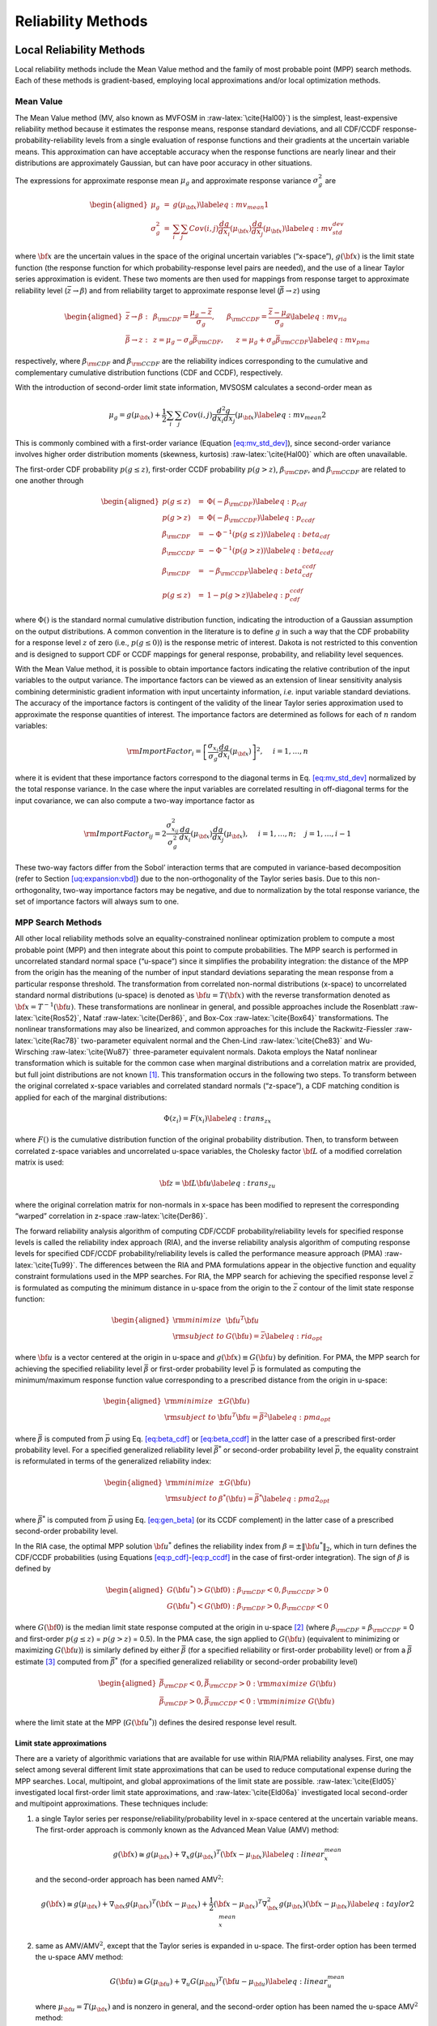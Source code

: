 .. _`uq:reliability`:

Reliability Methods
===================

.. _`uq:reliability:local`:

Local Reliability Methods
-------------------------

Local reliability methods include the Mean Value method and the family
of most probable point (MPP) search methods. Each of these methods is
gradient-based, employing local approximations and/or local optimization
methods.

.. _`uq:reliability:local:mv`:

Mean Value
~~~~~~~~~~

The Mean Value method (MV, also known as MVFOSM in
:raw-latex:`\cite{Hal00}`) is the simplest, least-expensive reliability
method because it estimates the response means, response standard
deviations, and all CDF/CCDF response-probability-reliability levels
from a single evaluation of response functions and their gradients at
the uncertain variable means. This approximation can have acceptable
accuracy when the response functions are nearly linear and their
distributions are approximately Gaussian, but can have poor accuracy in
other situations.

The expressions for approximate response mean :math:`\mu_g` and
approximate response variance :math:`\sigma^2_g` are

.. math::

   \begin{aligned}
   \mu_g      & = & g(\mu_{\bf x})  \label{eq:mv_mean1} \\
   \sigma^2_g & = & \sum_i \sum_j Cov(i,j) \frac{dg}{dx_i}(\mu_{\bf x})
                    \frac{dg}{dx_j}(\mu_{\bf x}) \label{eq:mv_std_dev}\end{aligned}

where :math:`{\bf x}` are the uncertain values in the space of the
original uncertain variables (“x-space”), :math:`g({\bf x})` is the
limit state function (the response function for which
probability-response level pairs are needed), and the use of a linear
Taylor series approximation is evident. These two moments are then used
for mappings from response target to approximate reliability level
(:math:`\bar{z} \to \beta`) and from reliability target to approximate
response level (:math:`\bar{\beta} \to z`) using

.. math::

   \begin{aligned}
   \bar{z} \rightarrow \beta: & ~ & 
   \beta_{\rm CDF} = \frac{\mu_g - \bar{z}}{\sigma_g}, ~~~~~
   \beta_{\rm CCDF} = \frac{\bar{z} - \mu_g}{\sigma_g} \label{eq:mv_ria} \\
   \bar{\beta} \rightarrow z: & ~ & 
   z = \mu_g - \sigma_g \bar{\beta}_{\rm CDF}, ~~~~~
   z = \mu_g + \sigma_g \bar{\beta}_{\rm CCDF} \label{eq:mv_pma}\end{aligned}

respectively, where :math:`\beta_{\rm CDF}` and :math:`\beta_{\rm CCDF}`
are the reliability indices corresponding to the cumulative and
complementary cumulative distribution functions (CDF and CCDF),
respectively.

With the introduction of second-order limit state information, MVSOSM
calculates a second-order mean as

.. math::

   \mu_g = g(\mu_{\bf x}) + \frac{1}{2} \sum_i \sum_j Cov(i,j) 
   \frac{d^2g}{dx_i dx_j}(\mu_{\bf x}) \label{eq:mv_mean2}

This is commonly combined with a first-order variance
(Equation `[eq:mv_std_dev] <#eq:mv_std_dev>`__), since second-order
variance involves higher order distribution moments (skewness,
kurtosis) :raw-latex:`\cite{Hal00}` which are often unavailable.

The first-order CDF probability :math:`p(g \le z)`, first-order CCDF
probability :math:`p(g > z)`, :math:`\beta_{\rm CDF}`, and
:math:`\beta_{\rm CCDF}` are related to one another through

.. math::

   \begin{aligned}
   p(g \le z)  & = & \Phi(-\beta_{\rm CDF})     \label{eq:p_cdf} \\
   p(g > z)    & = & \Phi(-\beta_{\rm CCDF})    \label{eq:p_ccdf} \\
   \beta_{\rm CDF}  & = & -\Phi^{-1}(p(g \le z)) \label{eq:beta_cdf} \\
   \beta_{\rm CCDF} & = & -\Phi^{-1}(p(g > z))   \label{eq:beta_ccdf} \\
   \beta_{\rm CDF}  & = & -\beta_{\rm CCDF}       \label{eq:beta_cdf_ccdf} \\
   p(g \le z)  & = & 1 - p(g > z)             \label{eq:p_cdf_ccdf}\end{aligned}

where :math:`\Phi()` is the standard normal cumulative distribution
function, indicating the introduction of a Gaussian assumption on the
output distributions. A common convention in the literature is to define
:math:`g` in such a way that the CDF probability for a response level
:math:`z` of zero (i.e., :math:`p(g \le 0)`) is the response metric of
interest. Dakota is not restricted to this convention and is designed to
support CDF or CCDF mappings for general response, probability, and
reliability level sequences.

With the Mean Value method, it is possible to obtain importance factors
indicating the relative contribution of the input variables to the
output variance. The importance factors can be viewed as an extension of
linear sensitivity analysis combining deterministic gradient information
with input uncertainty information, *i.e.* input variable standard
deviations. The accuracy of the importance factors is contingent of the
validity of the linear Taylor series approximation used to approximate
the response quantities of interest. The importance factors are
determined as follows for each of :math:`n` random variables:

.. math::

   {\rm ImportFactor}_i = \left[ \frac{\sigma_{x_i}}{\sigma_g}
     \frac{dg}{dx_i}(\mu_{\bf x}) \right]^2, ~~~~ i = 1, \dots, n

where it is evident that these importance factors correspond to the
diagonal terms in Eq. `[eq:mv_std_dev] <#eq:mv_std_dev>`__ normalized by
the total response variance. In the case where the input variables are
correlated resulting in off-diagonal terms for the input covariance, we
can also compute a two-way importance factor as

.. math::

   {\rm ImportFactor}_{ij} = 2 \frac{\sigma^2_{x_{ij}}}{\sigma^2_g} 
     \frac{dg}{dx_i}(\mu_{\bf x}) \frac{dg}{dx_j}(\mu_{\bf x}),
     ~~~~ i = 1, \dots, n; ~~~~ j = 1, \dots, i-1

These two-way factors differ from the Sobol’ interaction terms that are
computed in variance-based decomposition (refer to
Section `[uq:expansion:vbd] <#uq:expansion:vbd>`__) due to the
non-orthogonality of the Taylor series basis. Due to this
non-orthogonality, two-way importance factors may be negative, and due
to normalization by the total response variance, the set of importance
factors will always sum to one.

.. _`uq:reliability:local:mpp`:

MPP Search Methods
~~~~~~~~~~~~~~~~~~

All other local reliability methods solve an equality-constrained
nonlinear optimization problem to compute a most probable point (MPP)
and then integrate about this point to compute probabilities. The MPP
search is performed in uncorrelated standard normal space (“u-space”)
since it simplifies the probability integration: the distance of the MPP
from the origin has the meaning of the number of input standard
deviations separating the mean response from a particular response
threshold. The transformation from correlated non-normal distributions
(x-space) to uncorrelated standard normal distributions (u-space) is
denoted as :math:`{\bf u} = T({\bf x})` with the reverse transformation
denoted as :math:`{\bf x} = T^{-1}({\bf u})`. These transformations are
nonlinear in general, and possible approaches include the
Rosenblatt :raw-latex:`\cite{Ros52}`, Nataf :raw-latex:`\cite{Der86}`,
and Box-Cox :raw-latex:`\cite{Box64}` transformations. The nonlinear
transformations may also be linearized, and common approaches for this
include the Rackwitz-Fiessler :raw-latex:`\cite{Rac78}` two-parameter
equivalent normal and the Chen-Lind :raw-latex:`\cite{Che83}` and
Wu-Wirsching :raw-latex:`\cite{Wu87}` three-parameter equivalent
normals. Dakota employs the Nataf nonlinear transformation which is
suitable for the common case when marginal distributions and a
correlation matrix are provided, but full joint distributions are not
known [1]_. This transformation occurs in the following two steps. To
transform between the original correlated x-space variables and
correlated standard normals (“z-space”), a CDF matching condition is
applied for each of the marginal distributions:

.. math:: \Phi(z_i) = F(x_i) \label{eq:trans_zx}

where :math:`F()` is the cumulative distribution function of the
original probability distribution. Then, to transform between correlated
z-space variables and uncorrelated u-space variables, the Cholesky
factor :math:`{\bf L}` of a modified correlation matrix is used:

.. math:: {\bf z} = {\bf L} {\bf u} \label{eq:trans_zu}

where the original correlation matrix for non-normals in x-space has
been modified to represent the corresponding “warped” correlation in
z-space :raw-latex:`\cite{Der86}`.

The forward reliability analysis algorithm of computing CDF/CCDF
probability/reliability levels for specified response levels is called
the reliability index approach (RIA), and the inverse reliability
analysis algorithm of computing response levels for specified CDF/CCDF
probability/reliability levels is called the performance measure
approach (PMA) :raw-latex:`\cite{Tu99}`. The differences between the RIA
and PMA formulations appear in the objective function and equality
constraint formulations used in the MPP searches. For RIA, the MPP
search for achieving the specified response level :math:`\bar{z}` is
formulated as computing the minimum distance in u-space from the origin
to the :math:`\bar{z}` contour of the limit state response function:

.. math::

   \begin{aligned}
   {\rm minimize}     & {\bf u}^T {\bf u} \nonumber \\
   {\rm subject \ to} & G({\bf u}) = \bar{z} \label{eq:ria_opt}\end{aligned}

where :math:`{\bf u}` is a vector centered at the origin in u-space and
:math:`g({\bf x}) \equiv G({\bf u})` by definition. For PMA, the MPP
search for achieving the specified reliability level :math:`\bar{\beta}`
or first-order probability level :math:`\bar{p}` is formulated as
computing the minimum/maximum response function value corresponding to a
prescribed distance from the origin in u-space:

.. math::

   \begin{aligned}
   {\rm minimize}     & \pm G({\bf u}) \nonumber \\
   {\rm subject \ to} & {\bf u}^T {\bf u} = \bar{\beta}^2 \label{eq:pma_opt}\end{aligned}

where :math:`\bar{\beta}` is computed from :math:`\bar{p}` using
Eq. `[eq:beta_cdf] <#eq:beta_cdf>`__
or `[eq:beta_ccdf] <#eq:beta_ccdf>`__ in the latter case of a prescribed
first-order probability level. For a specified generalized reliability
level :math:`\bar{\beta^*}` or second-order probability level
:math:`\bar{p}`, the equality constraint is reformulated in terms of the
generalized reliability index:

.. math::

   \begin{aligned}
   {\rm minimize}     & \pm G({\bf u}) \nonumber \\
   {\rm subject \ to} & \beta^*({\bf u}) = \bar{\beta^*} \label{eq:pma2_opt}\end{aligned}

where :math:`\bar{\beta^*}` is computed from :math:`\bar{p}` using
Eq. `[eq:gen_beta] <#eq:gen_beta>`__ (or its CCDF complement) in the
latter case of a prescribed second-order probability level.

In the RIA case, the optimal MPP solution :math:`{\bf u}^*` defines the
reliability index from :math:`\beta = \pm \|{\bf u}^*\|_2`, which in
turn defines the CDF/CCDF probabilities (using
Equations `[eq:p_cdf] <#eq:p_cdf>`__-`[eq:p_ccdf] <#eq:p_ccdf>`__ in the
case of first-order integration). The sign of :math:`\beta` is defined
by

.. math::

   \begin{aligned}
   G({\bf u}^*) > G({\bf 0}): \beta_{\rm CDF} < 0, \beta_{\rm CCDF} > 0 \\
   G({\bf u}^*) < G({\bf 0}): \beta_{\rm CDF} > 0, \beta_{\rm CCDF} < 0\end{aligned}

where :math:`G({\bf 0})` is the median limit state response computed at
the origin in u-space [2]_ (where :math:`\beta_{\rm CDF}` =
:math:`\beta_{\rm CCDF}` = 0 and first-order :math:`p(g \le z)` =
:math:`p(g > z)` = 0.5). In the PMA case, the sign applied to
:math:`G({\bf u})` (equivalent to minimizing or maximizing
:math:`G({\bf u})`) is similarly defined by either :math:`\bar{\beta}`
(for a specified reliability or first-order probability level) or from a
:math:`\bar{\beta}` estimate [3]_ computed from :math:`\bar{\beta^*}`
(for a specified generalized reliability or second-order probability
level)

.. math::

   \begin{aligned}
   \bar{\beta}_{\rm CDF} < 0, \bar{\beta}_{\rm CCDF} > 0: {\rm maximize \ } G({\bf u}) \\
   \bar{\beta}_{\rm CDF} > 0, \bar{\beta}_{\rm CCDF} < 0: {\rm minimize \ } G({\bf u})\end{aligned}

where the limit state at the MPP (:math:`G({\bf u}^*)`) defines the
desired response level result.

.. _`uq:reliability:local:mpp:approx`:

Limit state approximations
^^^^^^^^^^^^^^^^^^^^^^^^^^

There are a variety of algorithmic variations that are available for use
within RIA/PMA reliability analyses. First, one may select among several
different limit state approximations that can be used to reduce
computational expense during the MPP searches. Local, multipoint, and
global approximations of the limit state are possible.
:raw-latex:`\cite{Eld05}` investigated local first-order limit state
approximations, and :raw-latex:`\cite{Eld06a}` investigated local
second-order and multipoint approximations. These techniques include:

#. a single Taylor series per response/reliability/probability level in
   x-space centered at the uncertain variable means. The first-order
   approach is commonly known as the Advanced Mean Value (AMV) method:

   .. math::

      g({\bf x}) \cong g(\mu_{\bf x}) + \nabla_x g(\mu_{\bf x})^T 
      ({\bf x} - \mu_{\bf x}) \label{eq:linear_x_mean}

   and the second-order approach has been named AMV\ :math:`^2`:

   .. math::

      g({\bf x}) \cong g(\mu_{\bf x}) + \nabla_{\bf x} g(\mu_{\bf x})^T 
      ({\bf x} - \mu_{\bf x}) + \frac{1}{2} ({\bf x} - \mu_{\bf x})^T 
      \nabla^2_{\bf x} g(\mu_{\bf x}) ({\bf x} - \mu_{\bf x})
      \label{eq:taylor2_x_mean}

#. same as AMV/AMV\ :math:`^2`, except that the Taylor series is
   expanded in u-space. The first-order option has been termed the
   u-space AMV method:

   .. math::

      G({\bf u}) \cong G(\mu_{\bf u}) + \nabla_u G(\mu_{\bf u})^T 
      ({\bf u} - \mu_{\bf u}) \label{eq:linear_u_mean}

   where :math:`\mu_{\bf u} = T(\mu_{\bf x})` and is nonzero in general,
   and the second-order option has been named the u-space
   AMV\ :math:`^2` method:

   .. math::

      G({\bf u}) \cong G(\mu_{\bf u}) + \nabla_{\bf u} G(\mu_{\bf u})^T 
      ({\bf u} - \mu_{\bf u}) + \frac{1}{2} ({\bf u} - \mu_{\bf u})^T 
      \nabla^2_{\bf u} G(\mu_{\bf u}) ({\bf u} - \mu_{\bf u}) 
      \label{eq:taylor2_u_mean}

#. an initial Taylor series approximation in x-space at the uncertain
   variable means, with iterative expansion updates at each MPP estimate
   (:math:`{\bf x}^*`) until the MPP converges. The first-order option
   is commonly known as AMV+:

   .. math::

      g({\bf x}) \cong g({\bf x}^*) + \nabla_x g({\bf x}^*)^T ({\bf x} - {\bf x}^*)
      \label{eq:linear_x_mpp}

   and the second-order option has been named AMV\ :math:`^2`\ +:

   .. math::

      g({\bf x}) \cong g({\bf x}^*) + \nabla_{\bf x} g({\bf x}^*)^T 
      ({\bf x} - {\bf x}^*) + \frac{1}{2} ({\bf x} - {\bf x}^*)^T 
      \nabla^2_{\bf x} g({\bf x}^*) ({\bf x} - {\bf x}^*) \label{eq:taylor2_x_mpp}

#. same as AMV+/AMV\ :math:`^2`\ +, except that the expansions are
   performed in u-space. The first-order option has been termed the
   u-space AMV+ method.

   .. math::

      G({\bf u}) \cong G({\bf u}^*) + \nabla_u G({\bf u}^*)^T ({\bf u} - {\bf u}^*)
      \label{eq:linear_u_mpp}

   and the second-order option has been named the u-space
   AMV\ :math:`^2`\ + method:

   .. math::

      G({\bf u}) \cong G({\bf u}^*) + \nabla_{\bf u} G({\bf u}^*)^T 
      ({\bf u} - {\bf u}^*) + \frac{1}{2} ({\bf u} - {\bf u}^*)^T 
      \nabla^2_{\bf u} G({\bf u}^*) ({\bf u} - {\bf u}^*) \label{eq:taylor2_u_mpp}

#. a multipoint approximation in x-space. This approach involves a
   Taylor series approximation in intermediate variables where the
   powers used for the intermediate variables are selected to match
   information at the current and previous expansion points. Based on
   the two-point exponential approximation concept (TPEA,
   :raw-latex:`\cite{Fad90}`), the two-point adaptive nonlinearity
   approximation (TANA-3, :raw-latex:`\cite{Xu98}`) approximates the
   limit state as:

   .. math::

      g({\bf x}) \cong g({\bf x}_2) + \sum_{i=1}^n 
      \frac{\partial g}{\partial x_i}({\bf x}_2) \frac{x_{i,2}^{1-p_i}}{p_i} 
      (x_i^{p_i} - x_{i,2}^{p_i}) + \frac{1}{2} \epsilon({\bf x}) \sum_{i=1}^n 
      (x_i^{p_i} - x_{i,2}^{p_i})^2 \label{eq:tana_g}

   where :math:`n` is the number of uncertain variables and:

   .. math::

      \begin{aligned}
      p_i & = & 1 + \ln \left[ \frac{\frac{\partial g}{\partial x_i}({\bf x}_1)}
      {\frac{\partial g}{\partial x_i}({\bf x}_2)} \right] \left/ 
      \ln \left[ \frac{x_{i,1}}{x_{i,2}} \right] \right. \label{eq:tana_pi_x} \\
      \epsilon({\bf x}) & = & \frac{H}{\sum_{i=1}^n (x_i^{p_i} - x_{i,1}^{p_i})^2 + 
      \sum_{i=1}^n (x_i^{p_i} - x_{i,2}^{p_i})^2} \label{eq:tana_eps_x} \\
      H & = & 2 \left[ g({\bf x}_1) - g({\bf x}_2) - \sum_{i=1}^n 
      \frac{\partial g}{\partial x_i}({\bf x}_2) \frac{x_{i,2}^{1-p_i}}{p_i} 
      (x_{i,1}^{p_i} - x_{i,2}^{p_i}) \right] \label{eq:tana_H_x}\end{aligned}

   and :math:`{\bf x}_2` and :math:`{\bf x}_1` are the current and
   previous MPP estimates in x-space, respectively. Prior to the
   availability of two MPP estimates, x-space AMV+ is used.

#. a multipoint approximation in u-space. The u-space TANA-3
   approximates the limit state as:

   .. math::

      G({\bf u}) \cong G({\bf u}_2) + \sum_{i=1}^n 
      \frac{\partial G}{\partial u_i}({\bf u}_2) \frac{u_{i,2}^{1-p_i}}{p_i} 
      (u_i^{p_i} - u_{i,2}^{p_i}) + \frac{1}{2} \epsilon({\bf u}) \sum_{i=1}^n 
      (u_i^{p_i} - u_{i,2}^{p_i})^2 \label{eq:tana_G}

   where:

   .. math::

      \begin{aligned}
      p_i & = & 1 + \ln \left[ \frac{\frac{\partial G}{\partial u_i}({\bf u}_1)}
      {\frac{\partial G}{\partial u_i}({\bf u}_2)} \right] \left/ 
      \ln \left[ \frac{u_{i,1}}{u_{i,2}} \right] \right. \label{eq:tana_pi_u} \\
      \epsilon({\bf u}) & = & \frac{H}{\sum_{i=1}^n (u_i^{p_i} - u_{i,1}^{p_i})^2 + 
      \sum_{i=1}^n (u_i^{p_i} - u_{i,2}^{p_i})^2} \label{eq:tana_eps_u} \\
      H & = & 2 \left[ G({\bf u}_1) - G({\bf u}_2) - \sum_{i=1}^n 
      \frac{\partial G}{\partial u_i}({\bf u}_2) \frac{u_{i,2}^{1-p_i}}{p_i} 
      (u_{i,1}^{p_i} - u_{i,2}^{p_i}) \right] \label{eq:tana_H_u}\end{aligned}

   and :math:`{\bf u}_2` and :math:`{\bf u}_1` are the current and
   previous MPP estimates in u-space, respectively. Prior to the
   availability of two MPP estimates, u-space AMV+ is used.

#. the MPP search on the original response functions without the use of
   any approximations. Combining this option with first-order and
   second-order integration approaches (see next section) results in the
   traditional first-order and second-order reliability methods (FORM
   and SORM).

The Hessian matrices in AMV\ :math:`^2` and AMV\ :math:`^2`\ + may be
available analytically, estimated numerically, or approximated through
quasi-Newton updates. The selection between x-space or u-space for
performing approximations depends on where the approximation will be
more accurate, since this will result in more accurate MPP estimates
(AMV, AMV\ :math:`^2`) or faster convergence (AMV+, AMV\ :math:`^2`\ +,
TANA). Since this relative accuracy depends on the forms of the limit
state :math:`g(x)` and the transformation :math:`T(x)` and is therefore
application dependent in general, Dakota supports both options. A
concern with approximation-based iterative search methods (i.e., AMV+,
AMV\ :math:`^2`\ + and TANA) is the robustness of their convergence to
the MPP. It is possible for the MPP iterates to oscillate or even
diverge. However, to date, this occurrence has been relatively rare, and
Dakota contains checks that monitor for this behavior. Another concern
with TANA is numerical safeguarding (e.g., the possibility of raising
negative :math:`x_i` or :math:`u_i` values to nonintegral :math:`p_i`
exponents in Equations `[eq:tana_g] <#eq:tana_g>`__,
`[eq:tana_eps_x] <#eq:tana_eps_x>`__-`[eq:tana_G] <#eq:tana_G>`__,
and `[eq:tana_eps_u] <#eq:tana_eps_u>`__-`[eq:tana_H_u] <#eq:tana_H_u>`__).
Safeguarding involves offseting negative :math:`x_i` or :math:`u_i` and,
for potential numerical difficulties with the logarithm ratios in
Equations `[eq:tana_pi_x] <#eq:tana_pi_x>`__
and `[eq:tana_pi_u] <#eq:tana_pi_u>`__, reverting to either the linear
(:math:`p_i = 1`) or reciprocal (:math:`p_i = -1`) approximation based
on which approximation has lower error in
:math:`\frac{\partial g}{\partial x_i}({\bf x}_1)` or
:math:`\frac{\partial G}{\partial u_i}({\bf u}_1)`.

.. _`uq:reliability:local:mpp:int`:

Probability integrations
^^^^^^^^^^^^^^^^^^^^^^^^

The second algorithmic variation involves the integration approach for
computing probabilities at the MPP, which can be selected to be
first-order
(Equations `[eq:p_cdf] <#eq:p_cdf>`__-`[eq:p_ccdf] <#eq:p_ccdf>`__) or
second-order integration. Second-order integration involves applying a
curvature correction :raw-latex:`\cite{Bre84,Hoh88,Hon99}`. Breitung
applies a correction based on asymptotic
analysis :raw-latex:`\cite{Bre84}`:

.. math::

   p = \Phi(-\beta_p) \prod_{i=1}^{n-1} \frac{1}{\sqrt{1 + \beta_p \kappa_i}}
   \label{eq:p_2nd_breit}

where :math:`\kappa_i` are the principal curvatures of the limit state
function (the eigenvalues of an orthonormal transformation of
:math:`\nabla^2_{\bf u} G`, taken positive for a convex limit state) and
:math:`\beta_p \ge 0` (a CDF or CCDF probability correction is selected
to obtain the correct sign for :math:`\beta_p`). An alternate correction
in :raw-latex:`\cite{Hoh88}` is consistent in the asymptotic regime
(:math:`\beta_p \to \infty`) but does not collapse to first-order
integration for :math:`\beta_p = 0`:

.. math::

   p = \Phi(-\beta_p) \prod_{i=1}^{n-1} 
   \frac{1}{\sqrt{1 + \psi(-\beta_p) \kappa_i}} \label{eq:p_2nd_hr}

where :math:`\psi() = \frac{\phi()}{\Phi()}` and :math:`\phi()` is the
standard normal density function. :raw-latex:`\cite{Hon99}` applies
further corrections to Equation `[eq:p_2nd_hr] <#eq:p_2nd_hr>`__ based
on point concentration methods. At this time, all three approaches are
available within the code, but the Hohenbichler-Rackwitz correction is
used by default (switching the correction is a compile-time option in
the source code and has not been exposed in the input specification).

.. _`sec:hessian`:

Hessian approximations
^^^^^^^^^^^^^^^^^^^^^^

To use a second-order Taylor series or a second-order integration when
second-order information (:math:`\nabla^2_{\bf x} g`,
:math:`\nabla^2_{\bf u} G`, and/or :math:`\kappa`) is not directly
available, one can estimate the missing information using finite
differences or approximate it through use of quasi-Newton
approximations. These procedures will often be needed to make
second-order approaches practical for engineering applications.

In the finite difference case, numerical Hessians are commonly computed
using either first-order forward differences of gradients using

.. math::

   \nabla^2 g ({\bf x}) \cong 
   \frac{\nabla g ({\bf x} + h {\bf e}_i) - \nabla g ({\bf x})}{h}

to estimate the :math:`i^{th}` Hessian column when gradients are
analytically available, or second-order differences of function values
using

.. math::

   \begin{array}{l}
   \nabla^2 g ({\bf x}) \cong \frac{g({\bf x} + h {\bf e}_i + h {\bf e}_j) - 
   g({\bf x} + h {\bf e}_i - h {\bf e}_j) - 
   g({\bf x} - h {\bf e}_i + h {\bf e}_j) + 
   g({\bf x} - h {\bf e}_i - h {\bf e}_j)}{4h^2}
   \end{array}

to estimate the :math:`ij^{th}` Hessian term when gradients are not
directly available. This approach has the advantage of locally-accurate
Hessians for each point of interest (which can lead to quadratic
convergence rates in discrete Newton methods), but has the disadvantage
that numerically estimating each of the matrix terms can be expensive.

Quasi-Newton approximations, on the other hand, do not reevaluate all of
the second-order information for every point of interest. Rather, they
accumulate approximate curvature information over time using secant
updates. Since they utilize the existing gradient evaluations, they do
not require any additional function evaluations for evaluating the
Hessian terms. The quasi-Newton approximations of interest include the
Broyden-Fletcher-Goldfarb-Shanno (BFGS) update

.. math::

   {\bf B}_{k+1} = {\bf B}_{k} - \frac{{\bf B}_k {\bf s}_k {\bf s}_k^T {\bf B}_k}
   {{\bf s}_k^T {\bf B}_k {\bf s}_k} + 
   \frac{{\bf y}_k {\bf y}_k^T}{{\bf y}_k^T {\bf s}_k} \label{eq:bfgs}

which yields a sequence of symmetric positive definite Hessian
approximations, and the Symmetric Rank 1 (SR1) update

.. math::

   {\bf B}_{k+1} = {\bf B}_{k} + 
   \frac{({\bf y}_k - {\bf B}_k {\bf s}_k)({\bf y}_k - {\bf B}_k {\bf s}_k)^T}
   {({\bf y}_k - {\bf B}_k {\bf s}_k)^T {\bf s}_k} \label{eq:sr1}

which yields a sequence of symmetric, potentially indefinite, Hessian
approximations. :math:`{\bf B}_k` is the :math:`k^{th}` approximation to
the Hessian :math:`\nabla^2 g`,
:math:`{\bf s}_k = {\bf x}_{k+1} - {\bf x}_k` is the step and
:math:`{\bf y}_k = \nabla g_{k+1} - \nabla g_k` is the corresponding
yield in the gradients. The selection of BFGS versus SR1 involves the
importance of retaining positive definiteness in the Hessian
approximations; if the procedure does not require it, then the SR1
update can be more accurate if the true Hessian is not positive
definite. Initial scalings for :math:`{\bf B}_0` and numerical
safeguarding techniques (damped BFGS, update skipping) are described in
:raw-latex:`\cite{Eld06a}`.

Optimization algorithms
^^^^^^^^^^^^^^^^^^^^^^^

The next algorithmic variation involves the optimization algorithm
selection for solving Eqs. `[eq:ria_opt] <#eq:ria_opt>`__
and `[eq:pma_opt] <#eq:pma_opt>`__. The Hasofer-Lind Rackwitz-Fissler
(HL-RF) algorithm :raw-latex:`\cite{Hal00}` is a classical approach that
has been broadly applied. It is a Newton-based approach lacking line
search/trust region globalization, and is generally regarded as
computationally efficient but occasionally unreliable. Dakota takes the
approach of employing robust, general-purpose optimization algorithms
with provable convergence properties. In particular, we employ the
sequential quadratic programming (SQP) and nonlinear interior-point
(NIP) optimization algorithms from the NPSOL :raw-latex:`\cite{Gil86}`
and OPT++ :raw-latex:`\cite{MeOlHoWi07}` libraries, respectively.

Warm Starting of MPP Searches
^^^^^^^^^^^^^^^^^^^^^^^^^^^^^

The final algorithmic variation for local reliability methods involves
the use of warm starting approaches for improving computational
efficiency. :raw-latex:`\cite{Eld05}` describes the acceleration of MPP
searches through warm starting with approximate iteration increment,
with :math:`z/p/\beta` level increment, and with design variable
increment. Warm started data includes the expansion point and associated
response values and the MPP optimizer initial guess. Projections are
used when an increment in :math:`z/p/\beta` level or design variables
occurs. Warm starts were consistently effective in
:raw-latex:`\cite{Eld05}`, with greater effectiveness for smaller
parameter changes, and are used by default in Dakota.

.. _`uq:reliability:global`:

Global Reliability Methods
--------------------------

Local reliability methods, while computationally efficient, have
well-known failure mechanisms. When confronted with a limit state
function that is nonsmooth, local gradient-based optimizers may stall
due to gradient inaccuracy and fail to converge to an MPP. Moreover, if
the limit state is multimodal (multiple MPPs), then a gradient-based
local method can, at best, locate only one local MPP solution. Finally,
a linear (Eqs. `[eq:p_cdf] <#eq:p_cdf>`__–`[eq:p_ccdf] <#eq:p_ccdf>`__)
or parabolic
(Eqs. `[eq:p_2nd_breit] <#eq:p_2nd_breit>`__–`[eq:p_2nd_hr] <#eq:p_2nd_hr>`__)
approximation to the limit state at this MPP may fail to adequately
capture the contour of a highly nonlinear limit state.

A reliability analysis method that is both efficient when applied to
expensive response functions and accurate for a response function of any
arbitrary shape is needed. This section develops such a method based on
efficient global optimization :raw-latex:`\cite{Jon98}` (EGO) to the
search for multiple points on or near the limit state throughout the
random variable space. By locating multiple points on the limit state,
more complex limit states can be accurately modeled, resulting in a more
accurate assessment of the reliability. It should be emphasized here
that these multiple points exist on a single limit state. Because of its
roots in efficient global optimization, this method of reliability
analysis is called efficient global reliability analysis
(EGRA) :raw-latex:`\cite{Bichon2007}`. The following two subsections
describe two capabilities that are incorporated into the EGRA algorithm:
importance sampling and EGO.

.. _`uq:reliability:global:ais`:

Importance Sampling
~~~~~~~~~~~~~~~~~~~

An alternative to MPP search methods is to directly perform the
probability integration numerically by sampling the response function.
Sampling methods do not rely on a simplifying approximation to the shape
of the limit state, so they can be more accurate than FORM and SORM, but
they can also be prohibitively expensive because they generally require
a large number of response function evaluations. Importance sampling
methods reduce this expense by focusing the samples in the important
regions of the uncertain space. They do this by centering the sampling
density function at the MPP rather than at the mean. This ensures the
samples will lie the region of interest, thus increasing the efficiency
of the sampling method. Adaptive importance sampling (AIS) further
improves the efficiency by adaptively updating the sampling density
function. Multimodal adaptive importance
sampling :raw-latex:`\cite{Dey98,Zou02}` is a variation of AIS that
allows for the use of multiple sampling densities making it better
suited for cases where multiple sections of the limit state are highly
probable.

Note that importance sampling methods require that the location of at
least one MPP be known because it is used to center the initial sampling
density. However, current gradient-based, local search methods used in
MPP search may fail to converge or may converge to poor solutions for
highly nonlinear problems, possibly making these methods inapplicable.
As the next section describes, EGO is a global optimization method that
does not depend on the availability of accurate gradient information,
making convergence more reliable for nonsmooth response functions.
Moreover, EGO has the ability to locate multiple failure points, which
would provide multiple starting points and thus a good multimodal
sampling density for the initial steps of multimodal AIS. The resulting
Gaussian process model is accurate in the vicinity of the limit state,
thereby providing an inexpensive surrogate that can be used to provide
response function samples. As will be seen, using EGO to locate multiple
points along the limit state, and then using the resulting Gaussian
process model to provide function evaluations in multimodal AIS for the
probability integration, results in an accurate and efficient
reliability analysis tool.

.. _`uq:reliability:global:ego`:

Efficient Global Optimization
~~~~~~~~~~~~~~~~~~~~~~~~~~~~~

Chapter `[uq:ego] <#uq:ego>`__ is now rewritten to support EGO/Bayesian
optimization theory.

.. _`uq:reliability:global:ego:eff`:

Expected Feasibility Function
^^^^^^^^^^^^^^^^^^^^^^^^^^^^^

The expected improvement function provides an indication of how much the
true value of the response at a point can be expected to be less than
the current best solution. It therefore makes little sense to apply this
to the forward reliability problem where the goal is not to minimize the
response, but rather to find where it is equal to a specified threshold
value. The expected feasibility function (EFF) is introduced here to
provide an indication of how well the true value of the response is
expected to satisfy the equality constraint
:math:`G({\bf u})\!=\!\bar{z}`. Inspired by the contour estimation work
in :raw-latex:`\cite{Ran08}`, this expectation can be calculated in a
similar fashion as Eq. `[eq:eif_int] <#eq:eif_int>`__ by integrating
over a region in the immediate vicinity of the threshold value
:math:`\bar{z}\pm\epsilon`:

.. math::

   EF\bigl( \hat{G}({\bf u}) \bigr) = 
     \int_{z-\epsilon}^{z+\epsilon} 
       \bigl[ \epsilon - | \bar{z}-G | \bigr] \, \hat{G}({\bf u}) \; dG

where :math:`G` denotes a realization of the distribution
:math:`\hat{G}`, as before. Allowing :math:`z^+` and :math:`z^-` to
denote :math:`\bar{z}\pm\epsilon`, respectively, this integral can be
expressed analytically as:

.. math::

   \begin{aligned}
   EF\bigl( \hat{G}({\bf u}) \bigr) &= \left( \mu_G - \bar{z} \right)
              \left[ 2 \, \Phi\left( \frac{\bar{z} - \mu_G}{\sigma_G} \right) -
                          \Phi\left( \frac{  z^-   - \mu_G}{\sigma_G} \right) -
                          \Phi\left( \frac{  z^+   - \mu_G}{\sigma_G} \right) 
             \right] \notag \\ & \ \ \ \ \ \ \ \ - 
     \sigma_G \left[ 2 \, \phi\left( \frac{\bar{z} - \mu_G}{\sigma_G} \right) \, -
                          \phi\left( \frac{  z^-   - \mu_G}{\sigma_G} \right) \, -
                          \phi\left( \frac{  z^+   - \mu_G}{\sigma_G} \right) 
             \right] \notag \\ & \ \ \ \ \ \ \ \ + \ \ \,
     \epsilon \left[      \Phi\left( \frac{  z^+   - \mu_G}{\sigma_G} \right) -
                          \Phi\left( \frac{  z^-   - \mu_G}{\sigma_G} \right)
             \right] \label{eq:eff}\end{aligned}

where :math:`\epsilon` is proportional to the standard deviation of the
GP predictor (:math:`\epsilon\propto\sigma_G`). In this case,
:math:`z^-`, :math:`z^+`, :math:`\mu_G`, :math:`\sigma_G`, and
:math:`\epsilon` are all functions of the location :math:`{\bf u}`,
while :math:`\bar{z}` is a constant. Note that the EFF provides the same
balance between exploration and exploitation as is captured in the EIF.
Points where the expected value is close to the threshold
(:math:`\mu_G\!\approx\!\bar{z}`) and points with a large uncertainty in
the prediction will have large expected feasibility values.

.. [1]
   If joint distributions are known, then the Rosenblatt transformation
   is preferred.

.. [2]
   It is not necessary to explicitly compute the median response since
   the sign of the inner product
   :math:`\langle {\bf u}^*, \nabla_{\bf u} G \rangle` can be used to
   determine the orientation of the optimal response with respect to the
   median response.

.. [3]
   computed by inverting the second-order probability relationships
   described in Section `1.1.2.2 <#uq:reliability:local:mpp:int>`__ at
   the current :math:`{\bf u}^*` iterate.
